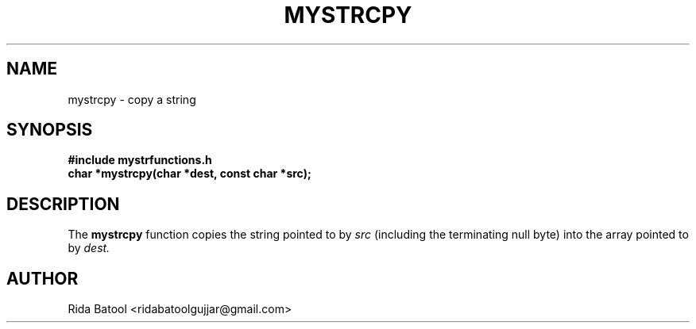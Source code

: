 .TH MYSTRCPY 3 "September 2025" "Version 0.4.1" "Library Functions Manual"
.SH NAME
mystrcpy \- copy a string
.SH SYNOPSIS
.B #include "mystrfunctions.h"
.br
.B char *mystrcpy(char *dest, const char *src);
.SH DESCRIPTION
The
.B mystrcpy
function copies the string pointed to by
.I src
(including the terminating null byte) into the array pointed to by
.I dest.
.SH AUTHOR
Rida Batool <ridabatoolgujjar@gmail.com>

